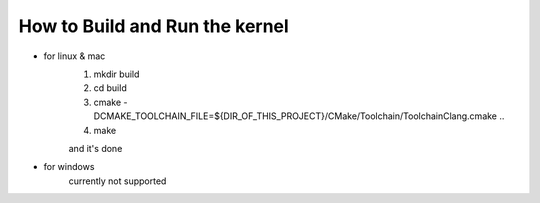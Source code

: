 ==================================================================
How to **Build and Run** the kernel
==================================================================

- for linux & mac
    1. mkdir build
    2. cd build
    3. cmake -DCMAKE_TOOLCHAIN_FILE=${DIR_OF_THIS_PROJECT}/CMake/Toolchain/ToolchainClang.cmake ..
    4. make

    and it's done

- for windows
    currently not supported
